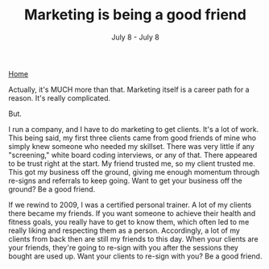 #+TITLE: Marketing is being a good friend
#+DATE: July 8 - July 8

[[./index.org][Home]]

Actually, it's MUCH more than that. Marketing itself is a career path for a reason. It's really complicated.

But.

I run a company, and I have to do marketing to get clients. It's a lot of work. This being said, my first three clients came from good friends of mine who simply knew someone who needed my skillset. There was very little if any "screening," white board coding interviews, or any of that. There appeared to be trust right at the start. My friend trusted me, so my client trusted me. This got my business off the ground, giving me enough momentum through re-signs and referrals to keep going. Want to get your business off the ground? Be a good friend. 


If we rewind to 2009, I was a certified personal trainer. A lot of my clients there became my friends. If you want someone to achieve their health and fitness goals, you really have to get to know them, which often led to me really liking and respecting them as a person. Accordingly, a lot of my clients from back then are still my friends to this day. When your clients are your friends, they're going to re-sign with you after the sessions they bought are used up. Want your clients to re-sign with you? Be a good friend. 
